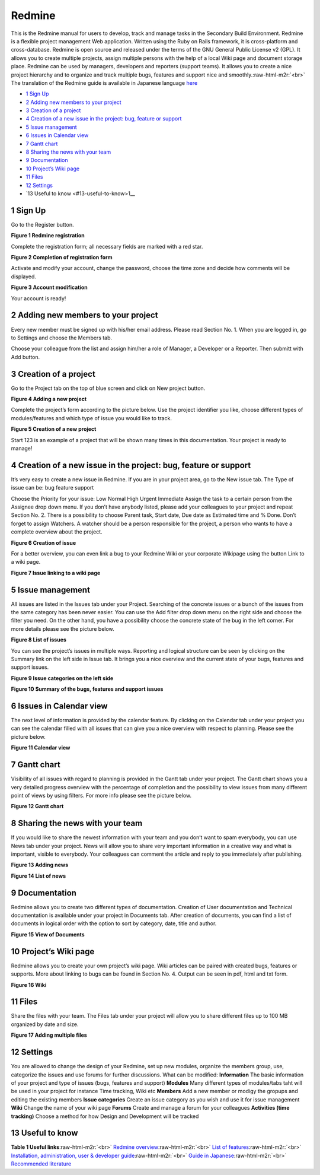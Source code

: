 
Redmine
=======

This is the Redmine manual for users to develop, track and manage tasks in the Secondary Build Environment. Redmine is a flexible project management Web application. Written using the Ruby on Rails framework, it is cross-platform and cross-database. Redmine is open source and released under the terms of the GNU General Public License v2 (GPL). It allows you to create multiple projects, assign multiple persons with the help of a local Wiki page and document storage place. Redmine can be used by managers, developers and reporters (support teams). It allows you to create a nice project hierarchy and to organize and track multiple bugs, features and support nice and smoothly.\ :raw-html-m2r:`<br>`
The translation of the Redmine guide is available in Japanese language `here <http://redmine.jp/guide/>`_


*  `1 Sign Up <#1-sign-up>`__
*  `2 Adding new members to your project <#2-adding-new-members-to-your-project>`__
*  `3 Creation of a project <#3-creation-of-a-project>`__
*  `4 Creation of a new issue in the project: bug, feature or support <#4-creation-of-a-new-issue-in-the-project-bug-feature-or-support>`__
*  `5 Issue management <#5-issue-management>`__
*  `6 Issues in Calendar view <#6-issues-in-calendar-view>`__
*  `7 Gantt chart <#7-gantt-chart>`__
*  `8 Sharing the news with your team <#8-sharing-the-news-with-your-team>`__
*  `9 Documentation <#9-documentation>`__
*  `10 Project’s Wiki page <#10-projects-wiki-page>`__
*  `11 Files <#11-files>`__
*  `12 Settings <#12-settings>`__
*  `13 Useful to know <#13-useful-to-know>1__

1 Sign Up
---------

Go to the Register button.

**Figure 1 Redmine registration**


.. image:: fig1.jpg
   :target: fig1.jpg
   :alt: Figure 1: Redmine registration


Complete the registration form; all necessary fields are marked with a red star.

**Figure 2 Completion of registration form**


.. image:: fig2.jpg
   :target: fig2.jpg
   :alt: Figure 2: Completion of registration form


Activate and modify your account, change the password, choose the time zone and decide how comments will be displayed.

**Figure 3 Account modification**


.. image:: fig3.jpg
   :target: fig3.jpg
   :alt: Figure 3: Account modification


Your account is ready!

2 Adding new members to your project
------------------------------------

Every new member must be signed up with his/her email address. Please read Section No. 1. When you are logged in, go to Settings and choose the Members tab.

Choose your colleague from the list and assign him/her a role of Manager, a Developer or a Reporter. Then submitt with Add button.

3 Creation of a project
-----------------------

Go to the Project tab on the top of blue screen and click on New project button.

**Figure 4 Adding a new project**


.. image:: fig4.jpg
   :target: fig4.jpg
   :alt: Figure 4: Adding a new project


Complete the project’s form according to the picture below. Use the project identifier you like, choose different types of modules/features and which type of issue you would like to track.

**Figure 5 Creation of a new project**


.. image:: fig5.jpg
   :target: fig5.jpg
   :alt: Figure 5: Creating a new project


Start 123 is an example of a project that will be shown many times in this documentation. Your project is ready to manage!

4 Creation of a new issue in the project: bug, feature or support
-----------------------------------------------------------------

It’s very easy to create a new issue in Redmine. If you are in your project area, go to the New issue tab. The Type of issue can be: bug feature support

Choose the Priority for your issue: Low Normal High Urgent Immediate Assign the task to a certain person from the Assignee drop down menu. If you don’t have anybody listed, please add your colleagues to your project and repeat Section No. 2. There is a possibility to choose Parent task, Start date, Due date as Estimated time and % Done. Don’t forget to assign Watchers. A watcher should be a person responsible for the project, a person who wants to have a complete overview about the project.

**Figure 6 Creation of issue**


.. image:: fig6.jpg
   :target: fig6.jpg
   :alt: Figure 6: Creation of issue


For a better overview, you can even link a bug to your Redmine Wiki or your corporate Wikipage using the button Link to a wiki page.

**Figure 7 Issue linking to a wiki page**


.. image:: fig7.png
   :target: fig7.png
   :alt: Figure 7: Issue linking to a wiki page


5 Issue management
------------------

All issues are listed in the Issues tab under your Project. Searching of the concrete issues or a bunch of the issues from the same category has been never easier. You can use the Add filter drop down menu on the right side and choose the filter you need. On the other hand, you have a possibility choose the concrete state of the bug in the left corner. For more details please see the picture below.

**Figure 8 List of issues**


.. image:: fig8.jpg
   :target: fig8.jpg
   :alt: Figure 8: List of issues


You can see the project’s issues in multiple ways. Reporting and logical structure can be seen by clicking on the Summary link on the left side in Issue tab. It brings you a nice overview and the current state of your bugs, features and support issues.

**Figure 9 Issue categories on the left side**


.. image:: fig9.jpg
   :target: fig9.jpg
   :alt: Figure 9: Redmine registration


**Figure 10 Summary of the bugs, features and support issues**


.. image:: fig10.jpg
   :target: fig10.jpg
   :alt: Figure 10: Redmine registration


6 Issues in Calendar view
-------------------------

The next level of information is provided by the calendar feature. By clicking on the Calendar tab under your project you can see the calendar filled with all issues that can give you a nice overview with respect to planning. Please see the picture below.

**Figure 11 Calendar view**


.. image:: fig11.jpg
   :target: fig11.jpg
   :alt: Figure 11: Redmine registration


7 Gantt chart
-------------

Visibility of all issues with regard to planning is provided in the Gantt tab under your project. The Gantt chart shows you a very detailed progress overview with the percentage of completion and the possibility to view issues from many different point of views by using filters. For more info please see the picture below.

**Figure 12 Gantt chart**


.. image:: fig12.jpg
   :target: fig12.jpg
   :alt: Figure 12: Gantt chart


8 Sharing the news with your team
---------------------------------

If you would like to share the newest information with your team and you don’t want to spam everybody, you can use News tab under your project. News will allow you to share very important information in a creative way and what is important, visible to everybody. Your colleagues can comment the article and reply to you immediately after publishing.

**Figure 13 Adding news**


.. image:: fig13.jpg
   :target: fig13.jpg
   :alt: Figure 13: Adding news


**Figure 14 List of news**


.. image:: fig14.jpg
   :target: fig14.jpg
   :alt: Figure 14: List of news


9 Documentation
---------------

Redmine allows you to create two different types of documentation. Creation of User documentation and Technical documentation is available under your project in Documents tab. After creation of documents, you can find a list of documents in logical order with the option to sort by category, date, title and author.

**Figure 15 View of Documents**


.. image:: fig15.jpg
   :target: fig15.jpg
   :alt: Figure 15: View of Documents


10 Project’s Wiki page
----------------------

Redmine allows you to create your own project’s wiki page. Wiki articles can be paired with created bugs, features or supports. More about linking to bugs can be found in Section No. 4. Output can be seen in pdf, html and txt form.

**Figure 16 Wiki**


.. image:: fig16.jpg
   :target: fig16.jpg
   :alt: Figure 16: Wiki


11 Files
--------

Share the files with your team. The Files tab under your project will allow you to share different files up to 100 MB organized by date and size.

**Figure 17 Adding multiple files**


.. image:: fig17.jpg
   :target: fig17.jpg
   :alt: Figure 17: Adding multiple files


12 Settings
-----------

You are allowed to change the design of your Redmine, set up new modules, organize the members group, use, categorize the issues and use forums for further discussions. What can be modified: **Information** The basic information of your project and type of issues (bugs, features and support) **Modules** Many different types of modules/tabs taht will be used in your project for instance Time tracking, Wiki etc **Members** Add a new member or modigy the gropups and editing the existing members **Issue categories** Create an issue category as you wish and use it for issue management **Wiki** Change the name of your wiki page **Forums** Create and manage a forum for your colleagues **Activities (time tracking)** Choose a method for how Design and Development will be tracked

13 Useful to know
-----------------

**Table 1 Useful links**\ :raw-html-m2r:`<br>`
`Redmine overview <http://www.redmine.org/>`_\ :raw-html-m2r:`<br>`
`List of features <http://www.redmine.org/>`_\ :raw-html-m2r:`<br>`
`Installation, administration, user & developer guide <http://www.redmine.org/projects/redmine/wiki/Guide>`_\ :raw-html-m2r:`<br>`
`Guide in Japanese <http://redmine.jp/guide/>`_\ :raw-html-m2r:`<br>`
`Recommended literature <https://www.packtpub.com/application-development/mastering-redmine>`_
